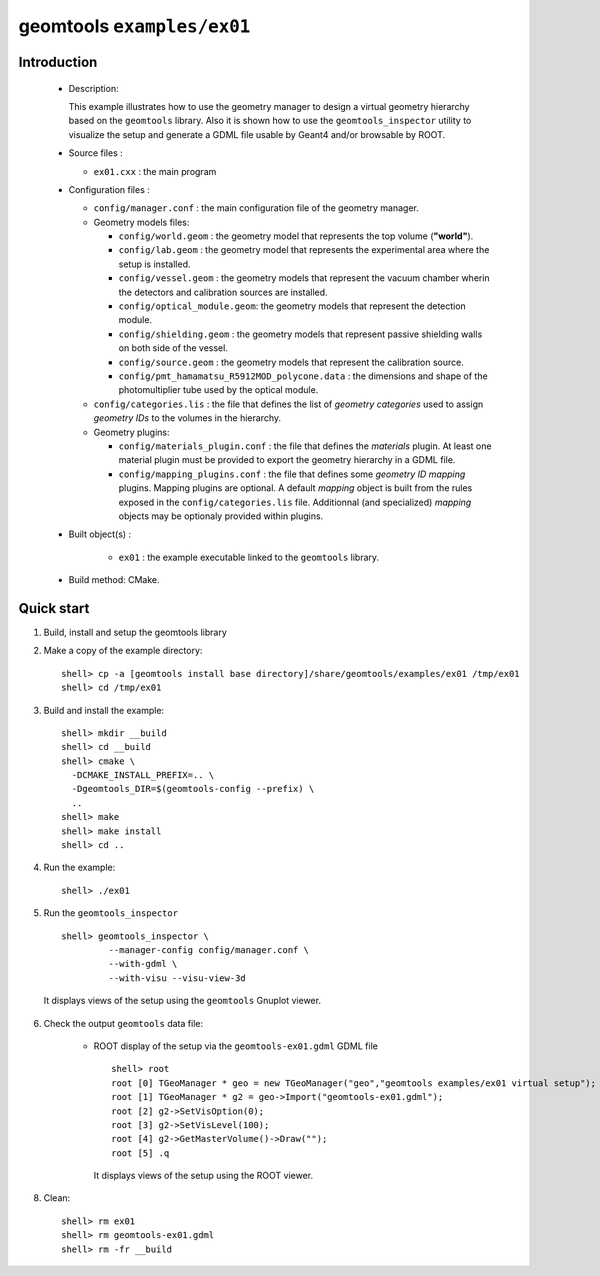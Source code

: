 ======================
geomtools ``examples/ex01``
======================

Introduction
============

 * Description:

   This  example illustrates  how to  use the geometry manager to
   design a virtual geometry hierarchy based on the ``geomtools``
   library.
   Also it is shown how to use the ``geomtools_inspector`` utility
   to visualize the setup and generate a GDML file usable by Geant4
   and/or browsable by ROOT.

 * Source files :

   * ``ex01.cxx`` : the main program

 * Configuration files :

   * ``config/manager.conf`` : the main configuration file of the geometry
     manager.
   * Geometry models files:

     * ``config/world.geom`` : the geometry model that represents
       the top volume (**"world"**).
     * ``config/lab.geom`` : the geometry model that represents the
       experimental area where the setup is installed.
     * ``config/vessel.geom`` : the geometry models that represent the
       vacuum chamber wherin the detectors and calibration sources are
       installed.
     * ``config/optical_module.geom``: the geometry models that represent
       the detection module.
     * ``config/shielding.geom`` : the geometry models that represent
       passive shielding walls on both side of the vessel.
     * ``config/source.geom`` : the geometry models that represent
       the calibration source.
     * ``config/pmt_hamamatsu_R5912MOD_polycone.data`` : the dimensions
       and shape of the photomultiplier tube used by the optical module.

   * ``config/categories.lis`` : the file that defines the
     list of *geometry categories* used to assign *geometry IDs* to the
     volumes in the hierarchy.
   * Geometry plugins:

     * ``config/materials_plugin.conf`` : the file that defines the
       *materials* plugin. At least one material plugin must be provided
       to export the geometry hierarchy in a GDML file.
     * ``config/mapping_plugins.conf`` : the file that defines some
       *geometry ID mapping* plugins. Mapping plugins are optional.
       A default *mapping* object is built from the rules exposed in the
       ``config/categories.lis`` file. Additionnal (and specialized)
       *mapping* objects may be optionaly provided within plugins.

 * Built object(s) :

     * ``ex01`` : the example executable linked to the ``geomtools`` library.

 * Build method: CMake.

Quick start
===========

1. Build, install and setup the geomtools library
2. Make a copy of the example directory::

      shell> cp -a [geomtools install base directory]/share/geomtools/examples/ex01 /tmp/ex01
      shell> cd /tmp/ex01

3. Build and install the example::

      shell> mkdir __build
      shell> cd __build
      shell> cmake \
        -DCMAKE_INSTALL_PREFIX=.. \
        -Dgeomtools_DIR=$(geomtools-config --prefix) \
        ..
      shell> make
      shell> make install
      shell> cd ..

4. Run the example::

      shell> ./ex01

5. Run the ``geomtools_inspector`` ::

      shell> geomtools_inspector \
               --manager-config config/manager.conf \
               --with-gdml \
               --with-visu --visu-view-3d

   It displays views of the setup using the ``geomtools`` Gnuplot viewer.

      .. image:: images/geomtools_ex01_setup_3d.jpg
         :width: 200
         :scale: 25 %
         :alt: The 3D view of the setup (file ``images/geomtools_ex01_setup_3d.jpg``)
         :align: center

      .. image:: images/geomtools_ex01_om_3d.jpg
         :width: 200
         :scale: 25 %
         :alt: The 3D view of the optical module (file ``images/geomtools_ex01_om_3d.jpg``)
         :align: center



6. Check the output ``geomtools`` data file:

     * ROOT display of the setup via the ``geomtools-ex01.gdml`` GDML file ::

         shell> root
         root [0] TGeoManager * geo = new TGeoManager("geo","geomtools examples/ex01 virtual setup");
         root [1] TGeoManager * g2 = geo->Import("geomtools-ex01.gdml");
         root [2] g2->SetVisOption(0);
         root [3] g2->SetVisLevel(100);
         root [4] g2->GetMasterVolume()->Draw("");
	 root [5] .q

      It displays views of the setup using the ROOT viewer.

      .. image:: images/geomtools_ex01_setup_root_3d.jpg
         :width: 200
         :scale: 25 %
         :alt: The 3D view of the setup (file ``images/geomtools_ex01_setup_root_3d.jpg``)
         :align: center

8. Clean::

      shell> rm ex01
      shell> rm geomtools-ex01.gdml
      shell> rm -fr __build


